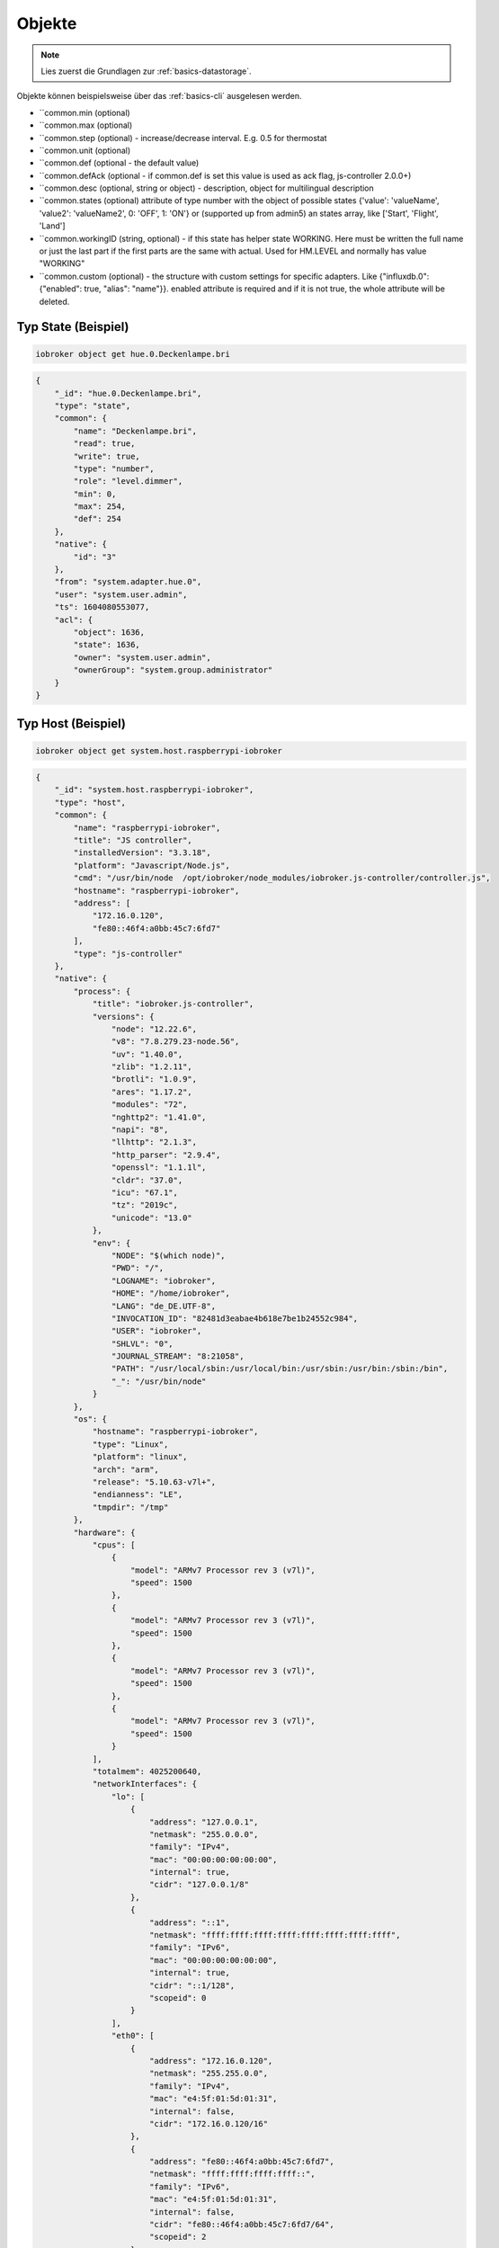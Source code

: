.. _development-objects:

Objekte
=======

.. note::
    Lies zuerst die Grundlagen zur :ref:`basics-datastorage`.

Objekte können beispielsweise über das :ref:`basics-cli` ausgelesen werden.

.. confval:: _id

    Eindeutige ID

    :type: string

.. confval:: type

    Typ des Objektes. Gültige Werte sind:

    - ``state`` - Zustand. Das übergeornete Objekte sollte vom Typ ``channel``, ``device``, ``instance`` oder ``host`` sein. Siehe :ref:`development-states`
    - ``channel`` - "Kanal" um mehrere Zustände darunter zu strukturieren. Das übergeornete Objekte sollte vom Typ ``device`` sein.
    - ``device`` - "Gerät" um mehrere Zustände oder Kanäle darunter zu strukturieren. Das übergeornete Objekte sollte vom Typ ``instance`` sein.
    - ``enum`` - "Liste" mit vordefinierten Werten in ``common.members``. that points to the states, channels, devices or files.
    - ``host`` - Ein "Host", welcher einen ``js-controller`` Prozess ausführt. Beispielsweise ``system.host.raspberrypi-iobroker``.
    - ``adapter`` - Die Standard-Konfiguration von einem Adaper. Beispielsweise ``system.adapter.admin``.
    - ``instance`` - Die Konfiguration der einzelnen Instanz. Beispielsweise ``system.adapter.admin.0``. Das übergeornete Objekte sollte vom Typ ``adapter`` sein.
    - ``meta`` - Sich selten ändernde Meta-Informationen wie zum Beispiel die :ref:`basics-uuid` unter ``system.meta.uuid``.
    - ``config`` - Konfigurationen. Beispielsweise ``system.repositories``
    - ``script`` - Skripte unter ``script.js.*``
    - ``user`` - Benutzer des Systems. Beispielsweise ``system.user.admin``
    - ``group`` - Benutzer-Gruppen des Sytems. Beispielsweise ``system.group.administrator``
    - ``chart`` - Diagramm
    - ``folder`` - Verzeichnis. Beispielsweise ``system.host.raspberrypi-iobroker.notifications``

    :type: string

.. confval:: common.type

    Typ der gespeicherten Daten

    - ``mixed`` - Kann einen beliebigen Wert annehmen (nicht empfohlen)
    - ``number`` - Numerische Werte
    - ``string`` - Zeichenketten
    - ``boolean`` - true / false
    - ``array`` - Liste von Werten
    - ``object`` - Objekt
    - ``json`` - ???
    - ``file`` - ???
    - ``multistate`` - Auswahlmöglichkeiten (Enum)

    Eine Ausnahme bilden die Objekte mit ``type`` = ``meta``. Diese können hier noch den Type ``meta.user`` oder ``meta.folder`` bekommen.

    .. warning::
        Falls der Typ ``array``, ``object`` oder ``mixed`` lautet, muss der Wert als String mit ``JSON.stringify()`` gespeichert werden.

    :type: string
    :default: ``mixed``

.. confval:: common.role

    Rolle des zugehörigen State (``type`` = ``state``), welche festlegt, wie der Wert im Frontend (Admin) dargestellt werden soll.

    :type: string

.. confval:: common.read

    Legt fest, ob der zugehörige State (``type`` = ``state``) gelesen werden darf. Siehe :ref:`development-states`

    :type: boolean

.. confval:: common.write

    Legt fest, ob der zugehörige State (``type`` = ``state``) geschrieben werden darf. Siehe :ref:`development-states`

    :type: boolean

.. confval:: common.name

    (optional) Name des Objektes - wird im Frontend (wie dem Admin) dargestellt. **Es ist empfohlen, diesen Wert zu setzen!**

    :type: string

.. confval:: native

    Eigenschaften des Zielsystems (z.B. eine ID eines Gerätes)

    :type: object


- ``common.min (optional)
- ``common.max (optional)
- ``common.step (optional) - increase/decrease interval. E.g. 0.5 for thermostat
- ``common.unit (optional)
- ``common.def (optional - the default value)
- ``common.defAck (optional - if common.def is set this value is used as ack flag, js-controller 2.0.0+)
- ``common.desc (optional, string or object) - description, object for multilingual description
- ``common.states (optional) attribute of type number with the object of possible states {'value': 'valueName', 'value2': 'valueName2', 0: 'OFF', 1: 'ON'} or (supported up from admin5) an states array, like ['Start', 'Flight', 'Land']
- ``common.workingID (string, optional) - if this state has helper state WORKING. Here must be written the full name or just the last part if the first parts are the same with actual. Used for HM.LEVEL and normally has value "WORKING"
- ``common.custom (optional) - the structure with custom settings for specific adapters. Like {"influxdb.0": {"enabled": true, "alias": "name"}}. enabled attribute is required and if it is not true, the whole attribute will be deleted.

Typ State (Beispiel)
--------------------

.. code:: console

    iobroker object get hue.0.Deckenlampe.bri

.. code:: json

    {
        "_id": "hue.0.Deckenlampe.bri",
        "type": "state",
        "common": {
            "name": "Deckenlampe.bri",
            "read": true,
            "write": true,
            "type": "number",
            "role": "level.dimmer",
            "min": 0,
            "max": 254,
            "def": 254
        },
        "native": {
            "id": "3"
        },
        "from": "system.adapter.hue.0",
        "user": "system.user.admin",
        "ts": 1604080553077,
        "acl": {
            "object": 1636,
            "state": 1636,
            "owner": "system.user.admin",
            "ownerGroup": "system.group.administrator"
        }
    }

Typ Host (Beispiel)
-------------------

.. code:: console

    iobroker object get system.host.raspberrypi-iobroker

.. code:: json

    {
        "_id": "system.host.raspberrypi-iobroker",
        "type": "host",
        "common": {
            "name": "raspberrypi-iobroker",
            "title": "JS controller",
            "installedVersion": "3.3.18",
            "platform": "Javascript/Node.js",
            "cmd": "/usr/bin/node  /opt/iobroker/node_modules/iobroker.js-controller/controller.js",
            "hostname": "raspberrypi-iobroker",
            "address": [
                "172.16.0.120",
                "fe80::46f4:a0bb:45c7:6fd7"
            ],
            "type": "js-controller"
        },
        "native": {
            "process": {
                "title": "iobroker.js-controller",
                "versions": {
                    "node": "12.22.6",
                    "v8": "7.8.279.23-node.56",
                    "uv": "1.40.0",
                    "zlib": "1.2.11",
                    "brotli": "1.0.9",
                    "ares": "1.17.2",
                    "modules": "72",
                    "nghttp2": "1.41.0",
                    "napi": "8",
                    "llhttp": "2.1.3",
                    "http_parser": "2.9.4",
                    "openssl": "1.1.1l",
                    "cldr": "37.0",
                    "icu": "67.1",
                    "tz": "2019c",
                    "unicode": "13.0"
                },
                "env": {
                    "NODE": "$(which node)",
                    "PWD": "/",
                    "LOGNAME": "iobroker",
                    "HOME": "/home/iobroker",
                    "LANG": "de_DE.UTF-8",
                    "INVOCATION_ID": "82481d3eabae4b618e7be1b24552c984",
                    "USER": "iobroker",
                    "SHLVL": "0",
                    "JOURNAL_STREAM": "8:21058",
                    "PATH": "/usr/local/sbin:/usr/local/bin:/usr/sbin:/usr/bin:/sbin:/bin",
                    "_": "/usr/bin/node"
                }
            },
            "os": {
                "hostname": "raspberrypi-iobroker",
                "type": "Linux",
                "platform": "linux",
                "arch": "arm",
                "release": "5.10.63-v7l+",
                "endianness": "LE",
                "tmpdir": "/tmp"
            },
            "hardware": {
                "cpus": [
                    {
                        "model": "ARMv7 Processor rev 3 (v7l)",
                        "speed": 1500
                    },
                    {
                        "model": "ARMv7 Processor rev 3 (v7l)",
                        "speed": 1500
                    },
                    {
                        "model": "ARMv7 Processor rev 3 (v7l)",
                        "speed": 1500
                    },
                    {
                        "model": "ARMv7 Processor rev 3 (v7l)",
                        "speed": 1500
                    }
                ],
                "totalmem": 4025200640,
                "networkInterfaces": {
                    "lo": [
                        {
                            "address": "127.0.0.1",
                            "netmask": "255.0.0.0",
                            "family": "IPv4",
                            "mac": "00:00:00:00:00:00",
                            "internal": true,
                            "cidr": "127.0.0.1/8"
                        },
                        {
                            "address": "::1",
                            "netmask": "ffff:ffff:ffff:ffff:ffff:ffff:ffff:ffff",
                            "family": "IPv6",
                            "mac": "00:00:00:00:00:00",
                            "internal": true,
                            "cidr": "::1/128",
                            "scopeid": 0
                        }
                    ],
                    "eth0": [
                        {
                            "address": "172.16.0.120",
                            "netmask": "255.255.0.0",
                            "family": "IPv4",
                            "mac": "e4:5f:01:5d:01:31",
                            "internal": false,
                            "cidr": "172.16.0.120/16"
                        },
                        {
                            "address": "fe80::46f4:a0bb:45c7:6fd7",
                            "netmask": "ffff:ffff:ffff:ffff::",
                            "family": "IPv6",
                            "mac": "e4:5f:01:5d:01:31",
                            "internal": false,
                            "cidr": "fe80::46f4:a0bb:45c7:6fd7/64",
                            "scopeid": 2
                        }
                    ]
                }
            }
        },
        "from": "system.host.raspberrypi-iobroker",
        "ts": 1633374149865,
        "acl": {
            "object": 1636,
            "owner": "system.user.admin",
            "ownerGroup": "system.group.administrator"
        }
    }

Typ Script (Beispiel)
---------------------

.. code:: console

    iobroker object get script.js.Büro.Licht_einschalten

.. code:: json

    {
        "common": {
            "name": "Licht einschalten",
            "expert": true,
            "engineType": "Blockly",
            "engine": "system.adapter.javascript.0",
            "source": "on({id: \"zigbee.0.00158d00020f4ab5.click\"...",
            "debug": false,
            "verbose": false,
            "enabled": true
        },
        "type": "script",
        "from": "system.adapter.admin.0",
        "user": "system.user.admin",
        "ts": 1628941638315,
        "_id": "script.js.Büro.Licht_einschalten",
        "acl": {
            "object": 1636,
            "owner": "system.user.admin",
            "ownerGroup": "system.group.administrator"
        }
    }

Typ User (Beispiel)
-------------------

.. code:: console

    iobroker object get system.user.admin

.. code:: json

    {
        "type": "user",
        "common": {
            "name": "Matthias Kleine",
            "password": "pbkdf2$10000$021943a847a4e2c20b...",
            "dontDelete": true,
            "enabled": true
        },
        "native": {},
        "_id": "system.user.admin",
        "acl": {
            "object": 1636,
            "state": 1636,
            "file": 1632,
            "owner": "system.user.admin",
            "ownerGroup": "system.group.administrator"
        },
        "enums": {},
        "from": "system.adapter.admin.0",
        "user": "system.user.admin",
        "ts": 1633095538813
    }

Typ Group (Beispiel)
--------------------

.. code:: console

    iobroker object get system.group.administrator

.. code:: json

    {
        "_id": "system.group.administrator",
        "type": "group",
        "common": {
            "icon": "data:image/svg+xml;base64,PHN2...",
            "name": {
                "en": "Administrator",
                "de": "Administrator"
            },
            "description": {
                "en": "Can do everything with System",
                "de": "Darf alles mit dem System machen"
            },
            "members": [
                "system.user.admin"
            ],
            "dontDelete": true,
            "acl": {
                "object": {
                    "list": true,
                    "read": true,
                    "write": true,
                    "delete": true
                },
                "state": {
                    "list": true,
                    "read": true,
                    "write": true,
                    "create": true,
                    "delete": true
                },
                "users": {
                    "list": true,
                    "read": true,
                    "write": true,
                    "create": true,
                    "delete": true
                },
                "other": {
                    "execute": true,
                    "http": true,
                    "sendto": true
                },
                "file": {
                    "list": true,
                    "read": true,
                    "write": true,
                    "create": true,
                    "delete": true
                }
            }
        },
        "acl": {
            "owner": "system.user.admin",
            "ownerGroup": "system.group.administrator",
            "object": 1604
        },
        "from": "system.host.raspberrypi-iobroker.cli",
        "ts": 1633092016342
    }

Typ Folder (Beispiel)
-------------------

.. code:: console

    iobroker object get system.host.raspberrypi-iobroker.notifications

.. code:: json

    {
        "type": "folder",
        "common": {
            "name": {
                "en": "Notifications",
                "de": "Benachrichtigungen"
            }
        },
        "native": {},
        "_id": "system.host.raspberrypi-iobroker.notifications",
        "acl": {
            "object": 1636,
            "state": 1636,
            "file": 1632,
            "owner": "system.user.admin",
            "ownerGroup": "system.group.administrator"
        }
    }
